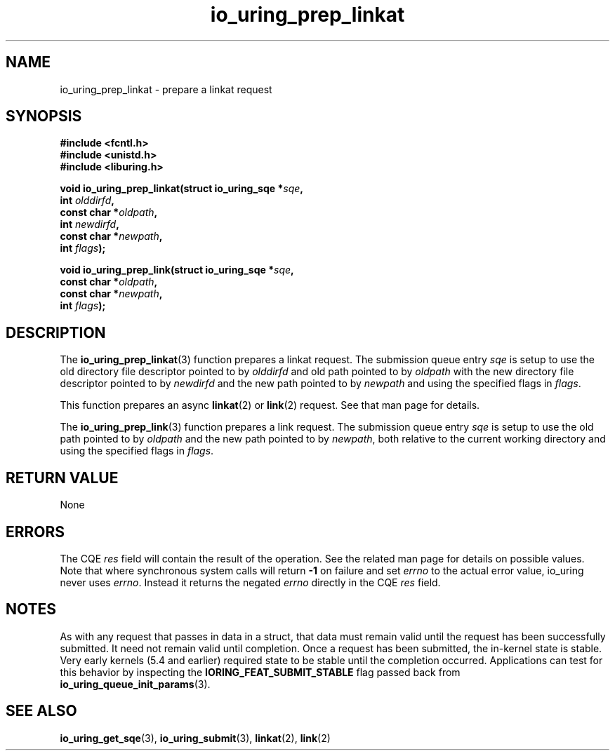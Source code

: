 .\" Copyright (C) 2022 Jens Axboe <axboe@kernel.dk>
.\"
.\" SPDX-License-Identifier: LGPL-2.0-or-later
.\"
.TH io_uring_prep_linkat 3 "March 13, 2022" "liburing-2.2" "liburing Manual"
.SH NAME
io_uring_prep_linkat \- prepare a linkat request
.SH SYNOPSIS
.nf
.B #include <fcntl.h>
.B #include <unistd.h>
.B #include <liburing.h>
.PP
.BI "void io_uring_prep_linkat(struct io_uring_sqe *" sqe ","
.BI "                          int " olddirfd ","
.BI "                          const char *" oldpath ","
.BI "                          int " newdirfd ","
.BI "                          const char *" newpath ","
.BI "                          int " flags ");"
.PP
.BI "void io_uring_prep_link(struct io_uring_sqe *" sqe ","
.BI "                        const char *" oldpath ","
.BI "                        const char *" newpath ","
.BI "                        int " flags ");"
.fi
.SH DESCRIPTION
.PP
The
.BR io_uring_prep_linkat (3)
function prepares a linkat request. The submission queue entry
.I sqe
is setup to use the old directory file descriptor pointed to by
.I olddirfd
and old path pointed to by
.I oldpath
with the new directory file descriptor pointed to by
.I newdirfd
and the new path pointed to by
.I newpath
and using the specified flags in
.IR flags .

This function prepares an async
.BR linkat (2)
or
.BR link (2)
request. See that man page for details.

The
.BR io_uring_prep_link (3)
function prepares a link request. The submission queue entry
.I sqe
is setup to use the old path pointed to by
.I oldpath
and the new path pointed to by
.IR newpath ,
both relative to the current working directory and using the specified flags in
.IR flags .

.SH RETURN VALUE
None
.SH ERRORS
The CQE
.I res
field will contain the result of the operation. See the related man page for
details on possible values. Note that where synchronous system calls will return
.B -1
on failure and set
.I errno
to the actual error value, io_uring never uses
.IR errno .
Instead it returns the negated
.I errno
directly in the CQE
.I res
field.
.SH NOTES
As with any request that passes in data in a struct, that data must remain
valid until the request has been successfully submitted. It need not remain
valid until completion. Once a request has been submitted, the in-kernel
state is stable. Very early kernels (5.4 and earlier) required state to be
stable until the completion occurred. Applications can test for this
behavior by inspecting the
.B IORING_FEAT_SUBMIT_STABLE
flag passed back from
.BR io_uring_queue_init_params (3).
.SH SEE ALSO
.BR io_uring_get_sqe (3),
.BR io_uring_submit (3),
.BR linkat (2),
.BR link (2)
